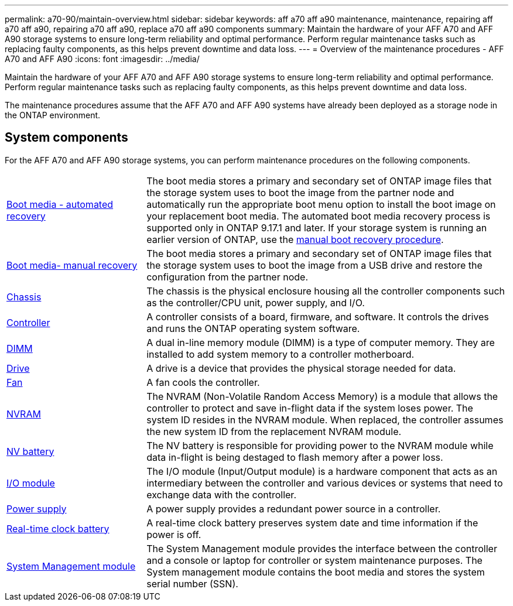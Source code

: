 ---
permalink: a70-90/maintain-overview.html
sidebar: sidebar
keywords: aff a70 aff a90 maintenance, maintenance, repairing aff a70 aff a90, repairing a70 aff a90, replace a70 aff a90 components
summary: Maintain the hardware of your AFF A70 and AFF A90 storage systems to ensure long-term reliability and optimal performance. Perform regular maintenance tasks such as replacing faulty components, as this helps prevent downtime and data loss.
---
= Overview of the maintenance procedures - AFF A70 and AFF A90
:icons: font
:imagesdir: ../media/

[.lead]
Maintain the hardware of your AFF A70 and AFF A90 storage systems to ensure long-term reliability and optimal performance. Perform regular maintenance tasks such as replacing faulty components, as this helps prevent downtime and data loss. 

The maintenance procedures assume that the AFF A70 and AFF A90 systems have already been deployed as a storage node in the ONTAP environment.

== System components
For the AFF A70 and AFF A90 storage systems, you can perform maintenance procedures on the following components.

[%rotate, grid="none", frame="none", cols="25,65"]

|===

a| link:bootmedia-replace-workflow-bmr.html[Boot media - automated recovery]

a| The boot media stores a primary and secondary set of ONTAP image files that the storage system uses to boot the image from the partner node and automatically run the appropriate boot menu option to install the boot image on your replacement boot media. The automated boot media recovery process is supported only in ONTAP 9.17.1 and later. If your storage system is running an earlier version of ONTAP, use the link:bootmedia-replace-workflow.html[manual boot recovery procedure].

a| link:bootmedia-replace-workflow.html[Boot media- manual recovery]

a| The boot media stores a primary and secondary set of ONTAP image files that the storage system uses to boot the image from a USB drive and restore the configuration from the partner node.

a| link:chassis-replace-workflow.html[Chassis]

a| The chassis is the physical enclosure housing all the controller components such as the controller/CPU unit, power supply, and I/O.

a| link:controller-replace-workflow.html[Controller]

a| A controller consists of a board, firmware, and software. It controls the drives and runs the ONTAP operating system software.

a| link:dimm-replace.html[DIMM]

a| A dual in-line memory module (DIMM) is a type of computer memory. They are installed to add system memory to a controller motherboard.

a| link:drive-replace.html[Drive]

a| A drive is a device that provides the physical storage needed for data.

a| link:fan-swap-out.html[Fan]

a| A fan cools the controller.

a| link:nvram-replace.html[NVRAM]

a| The NVRAM (Non-Volatile Random Access Memory) is a module that allows the controller to protect and save in-flight data if the system loses power. The system ID resides in the NVRAM module. When replaced, the controller assumes the new system ID from the replacement NVRAM module.

a| link:nvdimm-battery-replace.html[NV battery]

a| The NV battery is responsible for providing power to the NVRAM module while data in-flight is being destaged to flash memory after a power loss.

a| link:io-module-overview.html[I/O module]

a| The I/O module (Input/Output module) is a hardware component that acts as an intermediary between the controller and various devices or systems that need to exchange data with the controller.

a| link:power-supply-replace.html[Power supply]

a| A power supply provides a redundant power source in a controller.

a| link:rtc-battery-replace.html[Real-time clock battery]

a| A real-time clock battery preserves system date and time information if the power is off.

a| link:system-management-replace.html[System Management module]

a| The System Management module provides the interface between the controller and a console or laptop for controller or system maintenance purposes. The System management module contains the boot media and stores the system serial number (SSN).

|===
